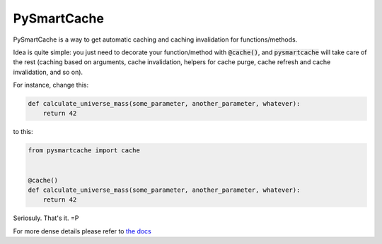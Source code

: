 PySmartCache
=============

PySmartCache is a way to get automatic caching and caching invalidation for functions/methods.

Idea is quite simple: you just need to decorate your function/method with :code:`@cache()`, and :code:`pysmartcache` will take care of the rest (caching based on arguments, cache invalidation, helpers for cache purge, cache refresh and cache invalidation, and so on).

For instance, change this:

.. code:: python

    def calculate_universe_mass(some_parameter, another_parameter, whatever):
        return 42


to this:

.. code:: python

    from pysmartcache import cache


    @cache()
    def calculate_universe_mass(some_parameter, another_parameter, whatever):
        return 42


Seriosuly. That's it. =P

For more dense details please refer to `the docs <https://github.com/filwaitman/pysmartcache/blob/master/doc.md>`_
